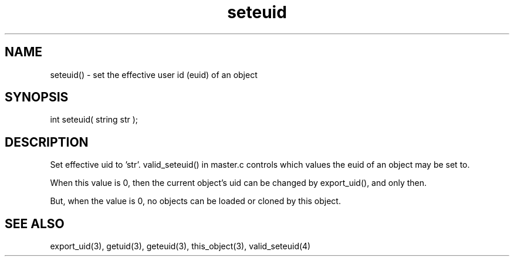 .\"set the effective user id (euid) of an object
.TH seteuid 3 "5 Sep 1994" MudOS "LPC Library Functions"

.SH NAME
seteuid() - set the effective user id (euid) of an object

.SH SYNOPSIS
int seteuid( string str );

.SH DESCRIPTION
Set effective uid to 'str'.  valid_seteuid() in master.c controls which
values the euid of an object may be set to.
.PP
When this value is 0, then the current object's uid can be changed by
export_uid(), and only then.
.PP
But, when the value is 0, no objects can be loaded or cloned by this object.

.SH SEE ALSO
export_uid(3), getuid(3), geteuid(3), this_object(3), valid_seteuid(4)
